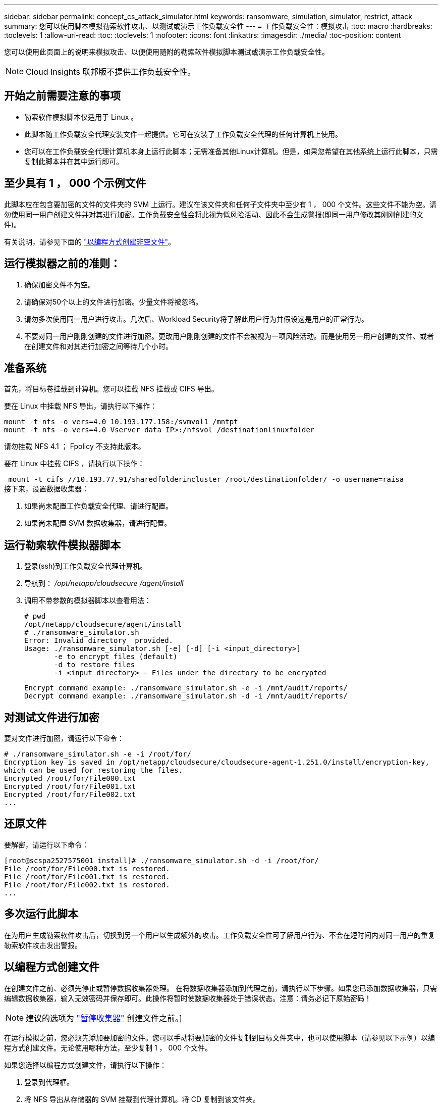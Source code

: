 ---
sidebar: sidebar 
permalink: concept_cs_attack_simulator.html 
keywords: ransomware, simulation, simulator, restrict, attack 
summary: 您可以使用脚本模拟勒索软件攻击、以测试或演示工作负载安全性 
---
= 工作负载安全性：模拟攻击
:toc: macro
:hardbreaks:
:toclevels: 1
:allow-uri-read: 
:toc: 
:toclevels: 1
:nofooter: 
:icons: font
:linkattrs: 
:imagesdir: ./media/
:toc-position: content


[role="lead"]
您可以使用此页面上的说明来模拟攻击、以便使用随附的勒索软件模拟脚本测试或演示工作负载安全性。


NOTE: Cloud Insights 联邦版不提供工作负载安全性。



== 开始之前需要注意的事项

* 勒索软件模拟脚本仅适用于 Linux 。
* 此脚本随工作负载安全代理安装文件一起提供。它可在安装了工作负载安全代理的任何计算机上使用。
* 您可以在工作负载安全代理计算机本身上运行此脚本；无需准备其他Linux计算机。但是，如果您希望在其他系统上运行此脚本，只需复制此脚本并在其中运行即可。




== 至少具有 1 ， 000 个示例文件

此脚本应在包含要加密的文件的文件夹的 SVM 上运行。建议在该文件夹和任何子文件夹中至少有 1 ， 000 个文件。这些文件不能为空。请勿使用同一用户创建文件并对其进行加密。工作负载安全性会将此视为低风险活动、因此不会生成警报(即同一用户修改其刚刚创建的文件)。

有关说明，请参见下面的 link:#create-files-programmatically["以编程方式创建非空文件"]。



== 运行模拟器之前的准则：

. 确保加密文件不为空。
. 请确保对50个以上的文件进行加密。少量文件将被忽略。
. 请勿多次使用同一用户进行攻击。几次后、Workload Security将了解此用户行为并假设这是用户的正常行为。
. 不要对同一用户刚刚创建的文件进行加密。更改用户刚刚创建的文件不会被视为一项风险活动。而是使用另一用户创建的文件、或者在创建文件和对其进行加密之间等待几个小时。




== 准备系统

首先，将目标卷挂载到计算机。您可以挂载 NFS 挂载或 CIFS 导出。

要在 Linux 中挂载 NFS 导出，请执行以下操作：

....
mount -t nfs -o vers=4.0 10.193.177.158:/svmvol1 /mntpt
mount -t nfs -o vers=4.0 Vserver data IP>:/nfsvol /destinationlinuxfolder
....
请勿挂载 NFS 4.1 ； Fpolicy 不支持此版本。

要在 Linux 中挂载 CIFS ，请执行以下操作：

 mount -t cifs //10.193.77.91/sharedfolderincluster /root/destinationfolder/ -o username=raisa
接下来，设置数据收集器：

. 如果尚未配置工作负载安全代理、请进行配置。
. 如果尚未配置 SVM 数据收集器，请进行配置。




== 运行勒索软件模拟器脚本

. 登录(ssh)到工作负载安全代理计算机。
. 导航到： _/opt/netapp/cloudsecure /agent/install_
. 调用不带参数的模拟器脚本以查看用法：
+
....
# pwd
/opt/netapp/cloudsecure/agent/install
# ./ransomware_simulator.sh
Error: Invalid directory  provided.
Usage: ./ransomware_simulator.sh [-e] [-d] [-i <input_directory>]
       -e to encrypt files (default)
       -d to restore files
       -i <input_directory> - Files under the directory to be encrypted
....
+
....
Encrypt command example: ./ransomware_simulator.sh -e -i /mnt/audit/reports/
Decrypt command example: ./ransomware_simulator.sh -d -i /mnt/audit/reports/
....




== 对测试文件进行加密

要对文件进行加密，请运行以下命令：

....
# ./ransomware_simulator.sh -e -i /root/for/
Encryption key is saved in /opt/netapp/cloudsecure/cloudsecure-agent-1.251.0/install/encryption-key,
which can be used for restoring the files.
Encrypted /root/for/File000.txt
Encrypted /root/for/File001.txt
Encrypted /root/for/File002.txt
...
....


== 还原文件

要解密，请运行以下命令：

....
[root@scspa2527575001 install]# ./ransomware_simulator.sh -d -i /root/for/
File /root/for/File000.txt is restored.
File /root/for/File001.txt is restored.
File /root/for/File002.txt is restored.
...
....


== 多次运行此脚本

在为用户生成勒索软件攻击后，切换到另一个用户以生成额外的攻击。工作负载安全性可了解用户行为、不会在短时间内对同一用户的重复勒索软件攻击发出警报。



== 以编程方式创建文件

在创建文件之前、必须先停止或暂停数据收集器处理。
在将数据收集器添加到代理之前，请执行以下步骤。如果您已添加数据收集器，只需编辑数据收集器，输入无效密码并保存即可。此操作将暂时使数据收集器处于错误状态。注意：请务必记下原始密码！


NOTE: 建议的选项为 link:task_add_collector_svm.html#play-pause-data-collector["暂停收集器"] 创建文件之前。]

在运行模拟之前，您必须先添加要加密的文件。您可以手动将要加密的文件复制到目标文件夹中，也可以使用脚本（请参见以下示例）以编程方式创建文件。无论使用哪种方法，至少复制 1 ， 000 个文件。

如果您选择以编程方式创建文件，请执行以下操作：

. 登录到代理框。
. 将 NFS 导出从存储器的 SVM 挂载到代理计算机。将 CD 复制到该文件夹。
. 在该文件夹中，创建一个名为 createfiles.sh 的文件
. 将以下行复制到该文件。
+
....
for i in {000..1000}
do
   echo hello > "File${i}.txt"
done
echo 3 > /proc/sys/vm/drop_caches ; sync
....
. 保存文件。
. 确保对文件具有执行权限：
+
 chmod 777 ./createfiles.sh
. 执行脚本：
+
 ./createfiles.sh
+
此时将在当前文件夹中创建 1000 个文件。

. 重新启用数据收集器
+
如果您在步骤 1 中禁用了数据收集器，请编辑该数据收集器，输入正确的密码并保存。确保数据收集器重新处于运行状态。

. 如果您在执行这些步骤之前暂停了收集器、请确保 link:task_add_collector_svm.html#play-pause-data-collector["恢复收集器"]。

